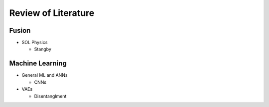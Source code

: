 Review of Literature
=====================

Fusion
------

* SOL Physics

  * Stangby



Machine Learning
---------------------

* General ML and ANNs

  * CNNs

* VAEs

  * Disentanglment
